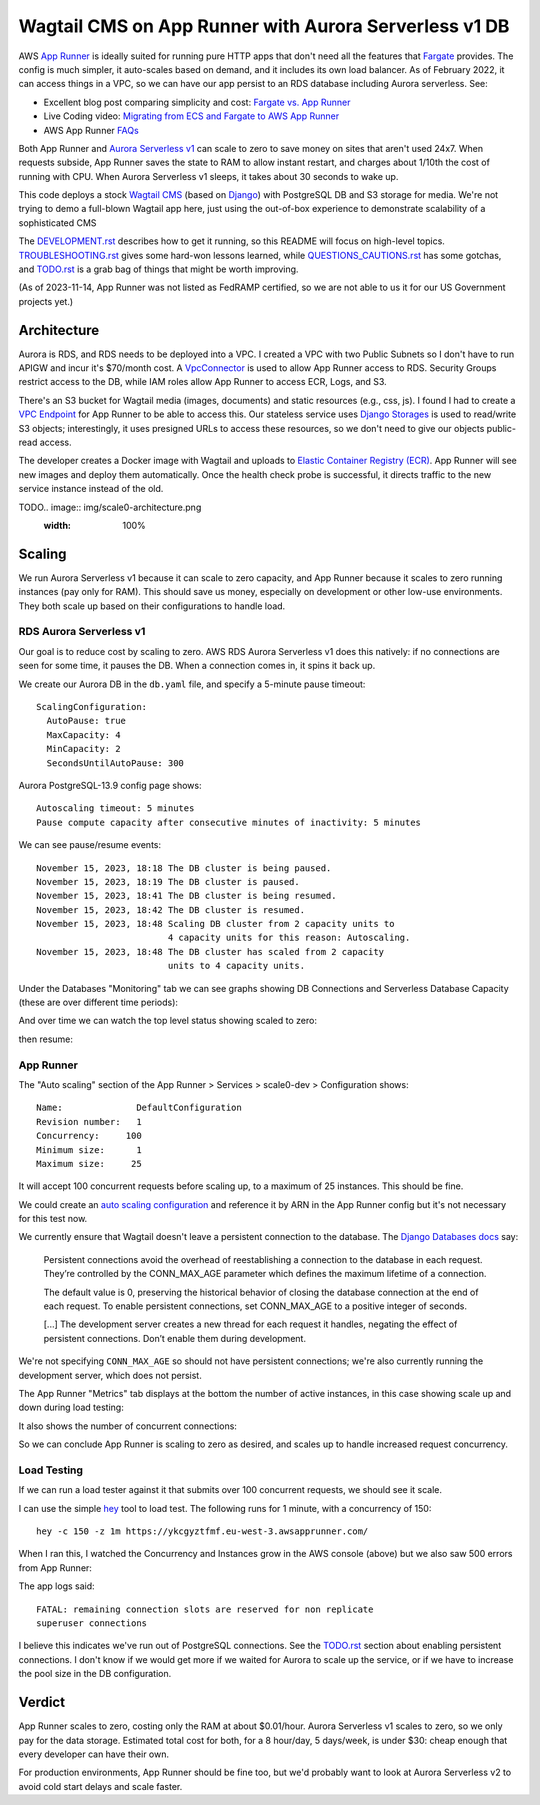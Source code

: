 ========================================================
 Wagtail CMS on App Runner with Aurora Serverless v1 DB
========================================================

AWS `App Runner <https://aws.amazon.com/apprunner/>`_ is ideally
suited for running pure HTTP apps that don't need all the features
that `Fargate <https://aws.amazon.com/fargate/>`_ provides. The config
is much simpler, it auto-scales based on demand, and it includes its
own load balancer. As of February 2022, it can access things in a VPC,
so we can have our app persist to an RDS database including Aurora
serverless. See:

* Excellent blog post comparing simplicity and cost: `Fargate vs. App
  Runner <https://cloudonaut.io/fargate-vs-apprunner/>`_
* Live Coding video: `Migrating from ECS and Fargate to AWS App Runner
  <https://www.youtube.com/watch?v=ABvx7radhw4>`_
* AWS App Runner `FAQs <https://aws.amazon.com/apprunner/faqs/>`_

Both App Runner and `Aurora Serverless v1
<https://docs.aws.amazon.com/AmazonRDS/latest/AuroraUserGuide/Concepts.Aurora_Fea_Regions_DB-eng.Feature.ServerlessV1.html>`_
can scale to zero to save money on sites that aren't used 24x7. When
requests subside, App Runner saves the state to RAM to allow instant
restart, and charges about 1/10th the cost of running with CPU. When
Aurora Serverless v1 sleeps, it takes about 30 seconds to wake up.

This code deploys a stock `Wagtail CMS <https://wagtail.org/>`_ (based
on `Django <https://www.djangoproject.com/>`_) with PostgreSQL DB and
S3 storage for media. We're not trying to demo a full-blown Wagtail
app here, just using the out-of-box experience to demonstrate
scalability of a sophisticated CMS

The `<DEVELOPMENT.rst>`_ describes how to get it running, so this
README will focus on high-level topics. `<TROUBLESHOOTING.rst>`_ gives
some hard-won lessons learned, while `<QUESTIONS_CAUTIONS.rst>`_ has
some gotchas, and `<TODO.rst>`_ is a grab bag of things that might be
worth improving.

(As of 2023-11-14, App Runner was not listed as FedRAMP certified, so
we are not able to us it for our US Government projects yet.)


Architecture
============

Aurora is RDS, and RDS needs to be deployed into a VPC. I created a
VPC with two Public Subnets so I don't have to run APIGW and incur
it's $70/month cost. A `VpcConnector
<https://docs.aws.amazon.com/apprunner/latest/api/API_VpcConnector.html>`_
is used to allow App Runner access to RDS. Security Groups restrict
access to the DB, while IAM roles allow App Runner to access ECR,
Logs, and S3.

There's an S3 bucket for Wagtail media (images, documents) and static
resources (e.g., css, js). I found I had to create a `VPC Endpoint
<https://www.alexdebrie.com/posts/aws-lambda-vpc/>`_ for App Runner to
be able to access this. Our stateless service uses `Django Storages
<https://django-storages.readthedocs.io/en/latest/>`_ is used to
read/write S3 objects; interestingly, it uses presigned URLs to access
these resources, so we don't need to give our objects public-read
access.

The developer creates a Docker image with Wagtail and uploads to
`Elastic Container Registry (ECR) <https://aws.amazon.com/ecr/>`_. App
Runner will see new images and deploy them automatically. Once the
health check probe is successful, it directs traffic to the new service
instance instead of the old.

TODO.. image:: img/scale0-architecture.png
           :width: 100%


Scaling
=======

We run Aurora Serverless v1 because it can scale to zero capacity, and
App Runner because it scales to zero running instances (pay only for
RAM). This should save us money, especially on development or other
low-use environments. They both scale up based on their configurations
to handle load.


RDS Aurora Serverless v1
------------------------

Our goal is to reduce cost by scaling to zero. AWS RDS Aurora
Serverless v1 does this natively: if no connections are seen for some
time, it pauses the DB. When a connection comes in, it spins it back
up.

We create our Aurora DB in the ``db.yaml`` file, and specify a
5-minute pause timeout::

  ScalingConfiguration:
    AutoPause: true
    MaxCapacity: 4
    MinCapacity: 2
    SecondsUntilAutoPause: 300

Aurora PostgreSQL-13.9 config page shows::

  Autoscaling timeout: 5 minutes
  Pause compute capacity after consecutive minutes of inactivity: 5 minutes

We can see pause/resume events::

  November 15, 2023, 18:18 The DB cluster is being paused.
  November 15, 2023, 18:19 The DB cluster is paused.
  November 15, 2023, 18:41 The DB cluster is being resumed.
  November 15, 2023, 18:42 The DB cluster is resumed.
  November 15, 2023, 18:48 Scaling DB cluster from 2 capacity units to
                           4 capacity units for this reason: Autoscaling.
  November 15, 2023, 18:48 The DB cluster has scaled from 2 capacity
                           units to 4 capacity units.

Under the Databases "Monitoring" tab we can see graphs showing DB Connections and
Serverless Database Capacity (these are over different time periods):

.. image:: img/aurora/db-connections.png
           :height: 200
.. image:: img/aurora/capacity-5-day-narrow.png
           :height: 200

And over time we can watch the top level status showing scaled to zero:

.. image:: img/aurora/status-scaled-0.png
           :height: 100

then resume:

.. image:: img/aurora/status-resumed.png
           :height: 100

App Runner
----------

The "Auto scaling" section of the App Runner > Services > scale0-dev >
Configuration shows::

  Name:              DefaultConfiguration
  Revision number:   1
  Concurrency:     100
  Minimum size:      1
  Maximum size:     25

It will accept 100 concurrent requests before scaling up, to a maximum
of 25 instances. This should be fine.

We could create an `auto scaling configuration
<https://docs.aws.amazon.com/AWSCloudFormation/latest/UserGuide/aws-resource-apprunner-autoscalingconfiguration.html>`_
and reference it by ARN in the App Runner config but it's not
necessary for this test now.

We currently ensure that Wagtail doesn't leave a persistent connection
to the database. The `Django Databases docs
<https://docs.djangoproject.com/en/4.1/ref/databases/>`_ say:

  Persistent connections avoid the overhead of reestablishing a
  connection to the database in each request. They’re controlled by
  the CONN_MAX_AGE parameter which defines the maximum lifetime of a
  connection.

  The default value is 0, preserving the historical behavior of
  closing the database connection at the end of each request. To
  enable persistent connections, set CONN_MAX_AGE to a positive
  integer of seconds.

  [...] The development server creates a new thread for each request
  it handles, negating the effect of persistent connections. Don’t
  enable them during development.

We're not specifying ``CONN_MAX_AGE`` so should not have persistent
connections; we're also currently running the development server,
which does not persist.

The App Runner "Metrics" tab displays at the bottom the number of active
instances, in this case showing scale up and down during load testing:

.. image:: img/apprunner/load-active-instances.png
           :height: 100

It also shows the number of concurrent connections:

.. image:: img/apprunner/load-concurrency.png
           :height: 100

So we can conclude App Runner is scaling to zero as desired, and
scales up to handle increased request concurrency.


Load Testing
------------

If we can run a load tester against it that submits over 100
concurrent requests, we should see it scale.

I can use the simple `hey <https://github.com/rakyll/hey>`_ tool to
load test. The following runs for 1 minute, with a concurrency of 150::

  hey -c 150 -z 1m https://ykcgyztfmf.eu-west-3.awsapprunner.com/

.. image:: img/apprunner/hey-output-top.png
           :height: 200

When I ran this, I watched the Concurrency and Instances grow in the
AWS console (above) but we also saw 500 errors from App Runner:

.. image:: img/apprunner/load-500-error.png
           :height: 100

The app logs said::

 FATAL: remaining connection slots are reserved for non replicate
 superuser connections

I believe this indicates we've run out of PostgreSQL connections. See
the `<TODO.rst>`_ section about enabling persistent connections. I
don't know if we would get more if we waited for Aurora to scale up
the service, or if we have to increase the pool size in the DB
configuration.


Verdict
=======

App Runner scales to zero, costing only the RAM at about $0.01/hour.
Aurora Serverless v1 scales to zero, so we only pay for the data
storage. Estimated total cost for both, for a 8 hour/day, 5 days/week,
is under $30: cheap enough that every developer can have their own.

For production environments, App Runner should be fine too, but we'd
probably want to look at Aurora Serverless v2 to avoid cold start
delays and scale faster.
